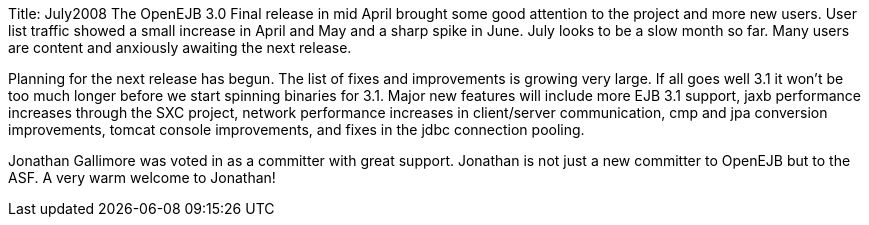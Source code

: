 Title: July2008 The OpenEJB 3.0 Final release in mid April brought some good attention to the project and more new users.
User list traffic showed a small increase in April and May and a sharp spike in June.
July looks to be a slow month so far.
Many users are content and anxiously awaiting the next release.

Planning for the next release has begun.
The list of fixes and improvements is growing very large.
If all goes well 3.1 it won't be too much longer before we start spinning binaries for 3.1.
Major new features will include more EJB 3.1 support, jaxb performance increases through the SXC project, network performance increases in client/server communication, cmp and jpa conversion improvements, tomcat console improvements, and fixes in the jdbc connection pooling.

Jonathan Gallimore was voted in as a committer with great support.
Jonathan is not just a new committer to OpenEJB but to the ASF.
A very warm welcome to Jonathan!

